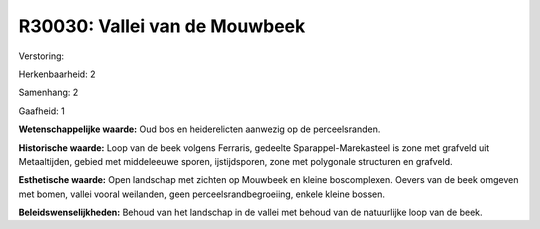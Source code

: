 R30030: Vallei van de Mouwbeek
==============================

Verstoring:

Herkenbaarheid: 2

Samenhang: 2

Gaafheid: 1

**Wetenschappelijke waarde:**
Oud bos en heiderelicten aanwezig op de perceelsranden.

**Historische waarde:**
Loop van de beek volgens Ferraris, gedeelte Sparappel-Marekasteel is
zone met grafveld uit Metaaltijden, gebied met middeleeuwe sporen,
ijstijdsporen, zone met polygonale structuren en grafveld.

**Esthetische waarde:**
Open landschap met zichten op Mouwbeek en kleine boscomplexen. Oevers
van de beek omgeven met bomen, vallei vooral weilanden, geen
perceelsrandbegroeiing, enkele kleine bossen.



**Beleidswenselijkheden:**
Behoud van het landschap in de vallei met behoud van de natuurlijke
loop van de beek.
